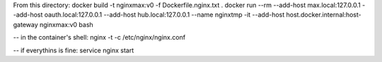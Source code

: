 From this directory:
docker build -t nginxmax:v0 -f Dockerfile.nginx.txt .
docker run --rm --add-host max.local:127.0.0.1 --add-host oauth.local:127.0.0.1 --add-host hub.local:127.0.0.1 --name nginxtmp -it --add-host host.docker.internal:host-gateway nginxmax:v0 bash

-- in the container's shell:
nginx -t -c /etc/nginx/nginx.conf

-- if everythins is fine:
service nginx start
